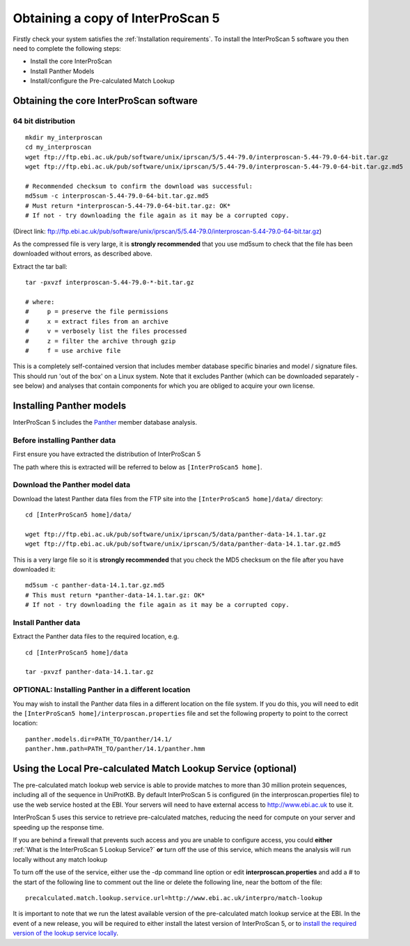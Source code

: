 Obtaining a copy of InterProScan 5
==================================

Firstly check your system satisfies the :ref:`Installation requirements`.
To install the InterProScan 5 software you then need to complete the following steps:

- Install the core InterProScan
- Install Panther Models
- Install/configure the Pre-calculated Match Lookup

Obtaining the core InterProScan software
~~~~~~~~~~~~~~~~~~~~~~~~~~~~~~~~~~~~~~~~

64 bit distribution
^^^^^^^^^^^^^^^^^^^

::

    mkdir my_interproscan
    cd my_interproscan
    wget ftp://ftp.ebi.ac.uk/pub/software/unix/iprscan/5/5.44-79.0/interproscan-5.44-79.0-64-bit.tar.gz
    wget ftp://ftp.ebi.ac.uk/pub/software/unix/iprscan/5/5.44-79.0/interproscan-5.44-79.0-64-bit.tar.gz.md5

    # Recommended checksum to confirm the download was successful:
    md5sum -c interproscan-5.44-79.0-64-bit.tar.gz.md5
    # Must return *interproscan-5.44-79.0-64-bit.tar.gz: OK*
    # If not - try downloading the file again as it may be a corrupted copy.

(Direct link:
ftp://ftp.ebi.ac.uk/pub/software/unix/iprscan/5/5.44-79.0/interproscan-5.44-79.0-64-bit.tar.gz)

As the compressed file is very large, it is **strongly recommended**
that you use md5sum to check that the file has been downloaded without
errors, as described above.

Extract the tar ball:

::

    tar -pxvzf interproscan-5.44-79.0-*-bit.tar.gz

    # where:
    #     p = preserve the file permissions
    #     x = extract files from an archive
    #     v = verbosely list the files processed
    #     z = filter the archive through gzip
    #     f = use archive file

This is a completely self-contained version that includes member
database specific binaries and model / signature files. This should run
'out of the box' on a Linux system. Note that it excludes Panther (which
can be downloaded separately - see below) and analyses that contain
components for which you are obliged to acquire your own license.

Installing Panther models
~~~~~~~~~~~~~~~~~~~~~~~~~

InterProScan 5 includes the `Panther <http://www.pantherdb.org/>`__
member database analysis.

Before installing Panther data
^^^^^^^^^^^^^^^^^^^^^^^^^^^^^^

First ensure you have extracted the distribution of InterProScan 5

The path where this is extracted will be referred to below as
``[InterProScan5 home]``.

Download the Panther model data
^^^^^^^^^^^^^^^^^^^^^^^^^^^^^^^

Download the latest Panther data files from the FTP site into the
``[InterProScan5 home]/data/`` directory:

::

    cd [InterProScan5 home]/data/

    wget ftp://ftp.ebi.ac.uk/pub/software/unix/iprscan/5/data/panther-data-14.1.tar.gz
    wget ftp://ftp.ebi.ac.uk/pub/software/unix/iprscan/5/data/panther-data-14.1.tar.gz.md5

This is a very large file so it is **strongly recommended** that you
check the MD5 checksum on the file after you have downloaded it:

::

    md5sum -c panther-data-14.1.tar.gz.md5
    # This must return *panther-data-14.1.tar.gz: OK*
    # If not - try downloading the file again as it may be a corrupted copy.

Install Panther data
^^^^^^^^^^^^^^^^^^^^

Extract the Panther data files to the required location, e.g.

::

    cd [InterProScan5 home]/data

    tar -pxvzf panther-data-14.1.tar.gz

OPTIONAL: Installing Panther in a different location
^^^^^^^^^^^^^^^^^^^^^^^^^^^^^^^^^^^^^^^^^^^^^^^^^^^^

You may wish to install the Panther data files in a different location
on the file system. If you do this, you will need to edit the
``[InterProScan5 home]/interproscan.properties`` file and set the
following property to point to the correct location:

::

    panther.models.dir=PATH_TO/panther/14.1/
    panther.hmm.path=PATH_TO/panther/14.1/panther.hmm

Using the Local Pre-calculated Match Lookup Service (optional)
~~~~~~~~~~~~~~~~~~~~~~~~~~~~~~~~~~~~~~~~~~~~~~~~~~~~~~~~~~~~~~

The pre-calculated match lookup web service is able to provide matches
to more than 30 million protein sequences, including all of the sequence
in UniProtKB. By default InterProScan 5 is configured (in the
interproscan.properties file) to use the web service hosted at the EBI.
Your servers will need to have external access to http://www.ebi.ac.uk
to use it.

InterProScan 5 uses this service to retrieve pre-calculated matches,
reducing the need for compute on your server and speeding up the
response time.

If you are behind a firewall that prevents such access and you are
unable to configure access, you could **either**
:ref:`What is the InterProScan 5 Lookup Service?`
**or** turn off the use of this service, which means the
analysis will run locally without any match lookup

To turn off the use of the service, either use the -dp command line
option or edit **interproscan.properties** and add a # to the start of
the following line to comment out the line or delete the following line,
near the bottom of the file:

::

    precalculated.match.lookup.service.url=http://www.ebi.ac.uk/interpro/match-lookup

It is important to note that we run the latest available version of the
pre-calculated match lookup service at the EBI. In the event of a new
release, you will be required to either install the latest version of
InterProScan 5, or to `install the required version of the lookup
service locally <LocalLookupService>`__.
